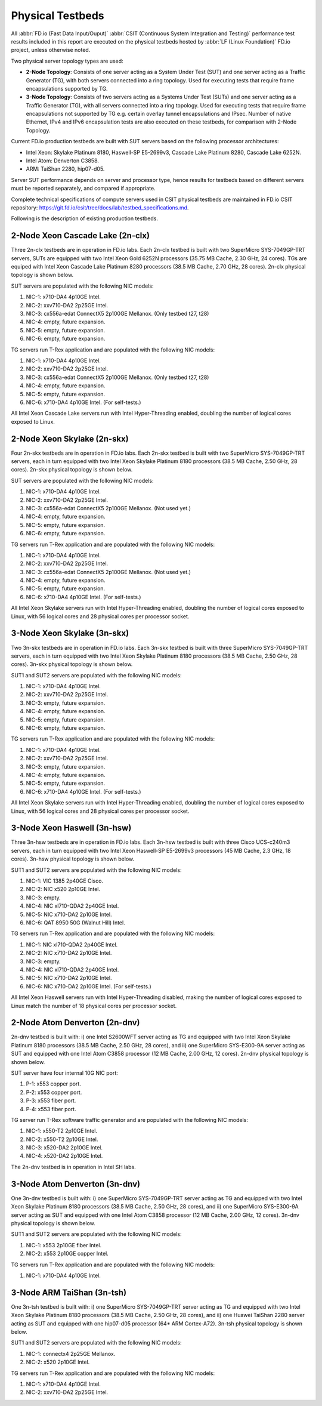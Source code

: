 .. _tested_physical_topologies:

Physical Testbeds
=================

All :abbr:`FD.io (Fast Data Input/Ouput)` :abbr:`CSIT (Continuous System
Integration and Testing)` performance test results included in this
report are executed on the physical testbeds hosted by :abbr:`LF (Linux
Foundation)` FD.io project, unless otherwise noted.

Two physical server topology types are used:

- **2-Node Topology**: Consists of one server acting as a System Under
  Test (SUT) and one server acting as a Traffic Generator (TG), with
  both servers connected into a ring topology. Used for executing tests
  that require frame encapsulations supported by TG.

- **3-Node Topology**: Consists of two servers acting as a Systems Under
  Test (SUTs) and one server acting as a Traffic Generator (TG), with
  all servers connected into a ring topology. Used for executing tests
  that require frame encapsulations not supported by TG e.g. certain
  overlay tunnel encapsulations and IPsec. Number of native Ethernet,
  IPv4 and IPv6 encapsulation tests are also executed on these testbeds,
  for comparison with 2-Node Topology.

Current FD.io production testbeds are built with SUT servers based on
the following processor architectures:

- Intel Xeon: Skylake Platinum 8180, Haswell-SP E5-2699v3,
  Cascade Lake Platinum 8280, Cascade Lake 6252N.
- Intel Atom: Denverton C3858.
- ARM: TaiShan 2280, hip07-d05.

Server SUT performance depends on server and processor type, hence
results for testbeds based on different servers must be reported
separately, and compared if appropriate.

Complete technical specifications of compute servers used in CSIT
physical testbeds are maintained in FD.io CSIT repository:
https://git.fd.io/csit/tree/docs/lab/testbed_specifications.md.

Following is the description of existing production testbeds.

2-Node Xeon Cascade Lake (2n-clx)
---------------------------------

Three 2n-clx testbeds are in operation in FD.io labs. Each 2n-clx testbed
is built with two SuperMicro SYS-7049GP-TRT servers, SUTs are equipped with two
Intel Xeon Gold 6252N processors (35.75 MB Cache, 2.30 GHz, 24 cores).
TGs are equiped with Intel Xeon Cascade Lake Platinum 8280 processors (38.5 MB
Cache, 2.70 GHz, 28 cores). 2n-clx physical topology is shown below.

.. only:: latex

    .. raw:: latex

        \begin{figure}[H]
            \centering
                \graphicspath{{../_tmp/src/introduction/}}
                \includegraphics[width=0.90\textwidth]{testbed-2n-clx}
                \label{fig:testbed-2n-clx}
        \end{figure}

.. only:: html

    .. figure:: testbed-2n-clx.svg
        :alt: testbed-2n-clx
        :align: center

SUT servers are populated with the following NIC models:

#. NIC-1: x710-DA4 4p10GE Intel.
#. NIC-2: xxv710-DA2 2p25GE Intel.
#. NIC-3: cx556a-edat ConnectX5 2p100GE Mellanox. (Only testbed t27, t28)
#. NIC-4: empty, future expansion.
#. NIC-5: empty, future expansion.
#. NIC-6: empty, future expansion.

TG servers run T-Rex application and are populated with the following
NIC models:

#. NIC-1: x710-DA4 4p10GE Intel.
#. NIC-2: xxv710-DA2 2p25GE Intel.
#. NIC-3: cx556a-edat ConnectX5 2p100GE Mellanox. (Only testbed t27, t28)
#. NIC-4: empty, future expansion.
#. NIC-5: empty, future expansion.
#. NIC-6: x710-DA4 4p10GE Intel. (For self-tests.)

All Intel Xeon Cascade Lake servers run with Intel Hyper-Threading enabled,
doubling the number of logical cores exposed to Linux.

2-Node Xeon Skylake (2n-skx)
----------------------------

Four 2n-skx testbeds are in operation in FD.io labs. Each 2n-skx testbed
is built with two SuperMicro SYS-7049GP-TRT servers, each in turn
equipped with two Intel Xeon Skylake Platinum 8180 processors (38.5 MB
Cache, 2.50 GHz, 28 cores). 2n-skx physical topology is shown below.

.. only:: latex

    .. raw:: latex

        \begin{figure}[H]
            \centering
                \graphicspath{{../_tmp/src/introduction/}}
                \includegraphics[width=0.90\textwidth]{testbed-2n-skx}
                \label{fig:testbed-2n-skx}
        \end{figure}

.. only:: html

    .. figure:: testbed-2n-skx.svg
        :alt: testbed-2n-skx
        :align: center

SUT servers are populated with the following NIC models:

#. NIC-1: x710-DA4 4p10GE Intel.
#. NIC-2: xxv710-DA2 2p25GE Intel.
#. NIC-3: cx556a-edat ConnectX5 2p100GE Mellanox. (Not used yet.)
#. NIC-4: empty, future expansion.
#. NIC-5: empty, future expansion.
#. NIC-6: empty, future expansion.

TG servers run T-Rex application and are populated with the following
NIC models:

#. NIC-1: x710-DA4 4p10GE Intel.
#. NIC-2: xxv710-DA2 2p25GE Intel.
#. NIC-3: cx556a-edat ConnectX5 2p100GE Mellanox. (Not used yet.)
#. NIC-4: empty, future expansion.
#. NIC-5: empty, future expansion.
#. NIC-6: x710-DA4 4p10GE Intel. (For self-tests.)

All Intel Xeon Skylake servers run with Intel Hyper-Threading enabled,
doubling the number of logical cores exposed to Linux, with 56 logical
cores and 28 physical cores per processor socket.

3-Node Xeon Skylake (3n-skx)
----------------------------

Two 3n-skx testbeds are in operation in FD.io labs. Each 3n-skx testbed
is built with three SuperMicro SYS-7049GP-TRT servers, each in turn
equipped with two Intel Xeon Skylake Platinum 8180 processors (38.5 MB
Cache, 2.50 GHz, 28 cores). 3n-skx physical topology is shown below.

.. only:: latex

    .. raw:: latex

        \begin{figure}[H]
            \centering
                \graphicspath{{../_tmp/src/introduction/}}
                \includegraphics[width=0.90\textwidth]{testbed-3n-skx}
                \label{fig:testbed-3n-skx}
        \end{figure}

.. only:: html

    .. figure:: testbed-3n-skx.svg
        :alt: testbed-3n-skx
        :align: center

SUT1 and SUT2 servers are populated with the following NIC models:

#. NIC-1: x710-DA4 4p10GE Intel.
#. NIC-2: xxv710-DA2 2p25GE Intel.
#. NIC-3: empty, future expansion.
#. NIC-4: empty, future expansion.
#. NIC-5: empty, future expansion.
#. NIC-6: empty, future expansion.

TG servers run T-Rex application and are populated with the following
NIC models:

#. NIC-1: x710-DA4 4p10GE Intel.
#. NIC-2: xxv710-DA2 2p25GE Intel.
#. NIC-3: empty, future expansion.
#. NIC-4: empty, future expansion.
#. NIC-5: empty, future expansion.
#. NIC-6: x710-DA4 4p10GE Intel. (For self-tests.)

All Intel Xeon Skylake servers run with Intel Hyper-Threading enabled,
doubling the number of logical cores exposed to Linux, with 56 logical
cores and 28 physical cores per processor socket.

3-Node Xeon Haswell (3n-hsw)
----------------------------

Three 3n-hsw testbeds are in operation in FD.io labs. Each 3n-hsw
testbed is built with three Cisco UCS-c240m3 servers, each in turn
equipped with two Intel Xeon Haswell-SP E5-2699v3 processors (45 MB
Cache, 2.3 GHz, 18 cores). 3n-hsw physical topology is shown below.

.. only:: latex

    .. raw:: latex

        \begin{figure}[H]
            \centering
                \graphicspath{{../_tmp/src/introduction/}}
                \includegraphics[width=0.90\textwidth]{testbed-3n-hsw}
                \label{fig:testbed-3n-hsw}
        \end{figure}

.. only:: html

    .. figure:: testbed-3n-hsw.svg
        :alt: testbed-3n-hsw
        :align: center

SUT1 and SUT2 servers are populated with the following NIC models:

#. NIC-1: VIC 1385 2p40GE Cisco.
#. NIC-2: NIC x520 2p10GE Intel.
#. NIC-3: empty.
#. NIC-4: NIC xl710-QDA2 2p40GE Intel.
#. NIC-5: NIC x710-DA2 2p10GE Intel.
#. NIC-6: QAT 8950 50G (Walnut Hill) Intel.

TG servers run T-Rex application and are populated with the following
NIC models:

#. NIC-1: NIC xl710-QDA2 2p40GE Intel.
#. NIC-2: NIC x710-DA2 2p10GE Intel.
#. NIC-3: empty.
#. NIC-4: NIC xl710-QDA2 2p40GE Intel.
#. NIC-5: NIC x710-DA2 2p10GE Intel.
#. NIC-6: NIC x710-DA2 2p10GE Intel. (For self-tests.)

All Intel Xeon Haswell servers run with Intel Hyper-Threading disabled,
making the number of logical cores exposed to Linux match the number of
18 physical cores per processor socket.

2-Node Atom Denverton (2n-dnv)
------------------------------

2n-dnv testbed is built with: i) one Intel S2600WFT server acting as TG
and equipped with two Intel Xeon Skylake Platinum 8180 processors (38.5
MB Cache, 2.50 GHz, 28 cores), and ii) one SuperMicro SYS-E300-9A server
acting as SUT and equipped with one Intel Atom C3858 processor (12 MB
Cache, 2.00 GHz, 12 cores). 2n-dnv physical topology is shown below.

.. only:: latex

    .. raw:: latex

        \begin{figure}[H]
            \centering
                \graphicspath{{../_tmp/src/introduction/}}
                \includegraphics[width=0.90\textwidth]{testbed-2n-dnv}
                \label{fig:testbed-2n-dnv}
        \end{figure}

.. only:: html

    .. figure:: testbed-2n-dnv.svg
        :alt: testbed-2n-dnv
        :align: center

SUT server have four internal 10G NIC port:

#. P-1: x553 copper port.
#. P-2: x553 copper port.
#. P-3: x553 fiber port.
#. P-4: x553 fiber port.

TG server run T-Rex software traffic generator and are populated with the
following NIC models:

#. NIC-1: x550-T2 2p10GE Intel.
#. NIC-2: x550-T2 2p10GE Intel.
#. NIC-3: x520-DA2 2p10GE Intel.
#. NIC-4: x520-DA2 2p10GE Intel.

The 2n-dnv testbed is in operation in Intel SH labs.

3-Node Atom Denverton (3n-dnv)
------------------------------

One 3n-dnv testbed is built with: i) one SuperMicro SYS-7049GP-TRT
server acting as TG and equipped with two Intel Xeon Skylake Platinum
8180 processors (38.5 MB Cache, 2.50 GHz, 28 cores), and ii) one
SuperMicro SYS-E300-9A server acting as SUT and equipped with one Intel
Atom C3858 processor (12 MB Cache, 2.00 GHz, 12 cores). 3n-dnv physical
topology is shown below.

.. only:: latex

    .. raw:: latex

        \begin{figure}[H]
            \centering
                \graphicspath{{../_tmp/src/introduction/}}
                \includegraphics[width=0.90\textwidth]{testbed-3n-dnv}
                \label{fig:testbed-3n-dnv}
        \end{figure}

.. only:: html

    .. figure:: testbed-3n-dnv.svg
        :alt: testbed-3n-dnv
        :align: center

SUT1 and SUT2 servers are populated with the following NIC models:

#. NIC-1: x553 2p10GE fiber Intel.
#. NIC-2: x553 2p10GE copper Intel.

TG servers run T-Rex application and are populated with the following
NIC models:

#. NIC-1: x710-DA4 4p10GE Intel.

3-Node ARM TaiShan (3n-tsh)
---------------------------

One 3n-tsh testbed is built with: i) one SuperMicro SYS-7049GP-TRT
server acting as TG and equipped with two Intel Xeon Skylake Platinum
8180 processors (38.5 MB Cache, 2.50 GHz, 28 cores), and ii) one Huawei
TaiShan 2280 server acting as SUT and equipped with one  hip07-d05
processor (64* ARM Cortex-A72). 3n-tsh physical topology is shown below.

.. only:: latex

    .. raw:: latex

        \begin{figure}[H]
            \centering
                \graphicspath{{../_tmp/src/introduction/}}
                \includegraphics[width=0.90\textwidth]{testbed-3n-tsh}
                \label{fig:testbed-3n-tsh}
        \end{figure}

.. only:: html

    .. figure:: testbed-3n-tsh.svg
        :alt: testbed-3n-tsh
        :align: center

SUT1 and SUT2 servers are populated with the following NIC models:

#. NIC-1: connectx4 2p25GE Mellanox.
#. NIC-2: x520 2p10GE Intel.

TG servers run T-Rex application and are populated with the following
NIC models:

#. NIC-1: x710-DA4 4p10GE Intel.
#. NIC-2: xxv710-DA2 2p25GE Intel.
